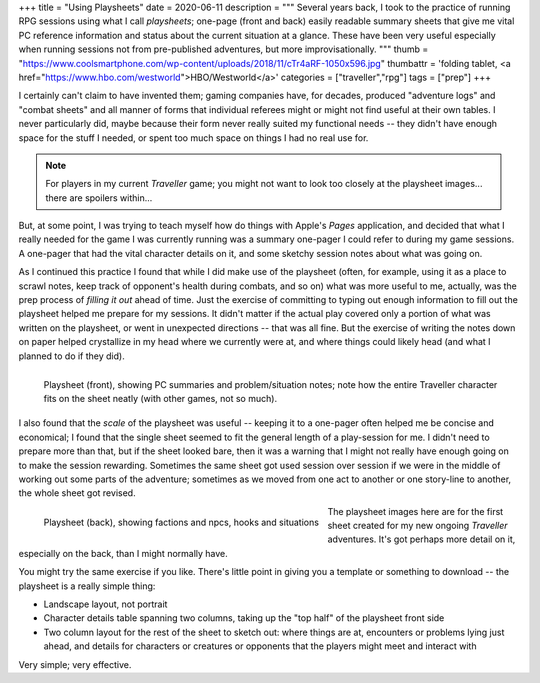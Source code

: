 +++
title = "Using Playsheets"
date = 2020-06-11
description = """
Several years back, I took to the practice of running RPG sessions using what I
call *playsheets*; one-page (front and back) easily readable summary sheets that
give me vital PC reference information and status about the current situation at
a glance. These have been very useful especially when running sessions not from
pre-published adventures, but more improvisationally.
"""
thumb = "https://www.coolsmartphone.com/wp-content/uploads/2018/11/cTr4aRF-1050x596.jpg"
thumbattr = 'folding tablet, <a href="https://www.hbo.com/westworld">HBO/Westworld</a>'
categories = ["traveller","rpg"]
tags = ["prep"]
+++

I certainly can't claim to have invented them; gaming companies have, for
decades, produced "adventure logs" and "combat sheets" and all manner of forms
that individual referees might or might not find useful at their own tables. I
never particularly did, maybe because their form never really suited my
functional needs -- they didn't have enough space for the stuff I needed, or
spent too much space on things I had no real use for.

.. note::

   For players in my current *Traveller* game; you might not want to look too
   closely at the playsheet images... there are spoilers within...

But, at some point, I was trying to teach myself how do things with Apple's
*Pages* application, and decided that what I really needed for the game I was
currently running was a summary one-pager I could refer to during my game
sessions. A one-pager that had the vital character details on it, and some
sketchy session notes about what was going on.

As I continued this practice I found that while I did make use of the playsheet
(often, for example, using it as a place to scrawl notes, keep track of
opponent's health during combats, and so on) what was more useful to me,
actually, was the prep process of *filling it out* ahead of time. Just the
exercise of committing to typing out enough information to fill out the
playsheet helped me prepare for my sessions. It didn't matter if the actual play
covered only a portion of what was written on the playsheet, or went in
unexpected directions -- that was all fine. But the exercise of writing the
notes down on paper helped crystallize in my head where we currently were at, and
where things could likely head (and what I planned to do if they did).

.. figure:: /img/playsheet-front.png
   :alt: Playsheet (front side)
   :align: left

   Playsheet (front), showing PC summaries and problem/situation notes; note how
   the entire Traveller character fits on the sheet neatly (with other games,
   not so much).

I also found that the *scale* of the playsheet was useful -- keeping it to a
one-pager often helped me be concise and economical; I found that the single
sheet seemed to fit the general length of a play-session for me. I didn't need
to prepare more than that, but if the sheet looked bare, then it was a warning
that I might not really have enough going on to make the session rewarding.
Sometimes the same sheet got used session over session if we were in the middle
of working out some parts of the adventure; sometimes as we moved from one act
to another or one story-line to another, the whole sheet got revised.

.. figure:: /img/playsheet-back.png
   :alt: Playsheet (back side)
   :align: left

   Playsheet (back), showing factions and npcs, hooks and situations

The playsheet images here are for the first sheet created for my new ongoing
*Traveller* adventures. It's got perhaps more detail on it, especially on the
back, than I might normally have.

You might try the same exercise if you like. There's little point in giving you
a template or something to download -- the playsheet is a really simple thing:

- Landscape layout, not portrait
- Character details table spanning two columns, taking up the "top half" of the
  playsheet front side
- Two column layout for the rest of the sheet to sketch out: where things are
  at, encounters or problems lying just ahead, and details for characters or
  creatures or opponents that the players might meet and interact with

Very simple; very effective.



.. |br| raw:: html

   <br/>

.. |sp| raw:: html

   &nbsp;

.. |_| unicode:: 0xA0
   :trim:

.. |__| unicode:: 0xA0 0xA0
   :trim:
